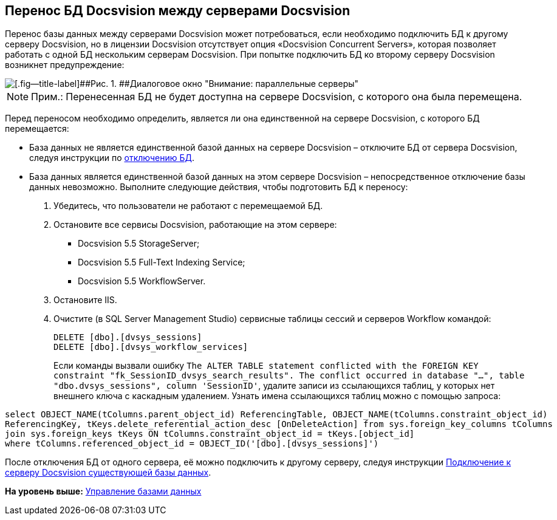 [[ariaid-title1]]
== Перенос БД Docsvision между серверами Docsvision

Перенос базы данных между серверами Docsvision может потребоваться, если необходимо подключить БД к другому серверу Docsvision, но в лицензии Docsvision отсутствует опция «Docsvision Concurrent Servers», которая позволяет работать с одной БД нескольким серверам Docsvision. При попытке подключить БД ко второму серверу Docsvision возникнет предупреждение:

image::img/Database_Wizard_Parallel_Servers.png[[.fig--title-label]##Рис. 1. ##Диалоговое окно "Внимание: параллельные серверы"]

[NOTE]
====
[.note__title]#Прим.:# Перенесенная БД не будет доступна на сервере Docsvision, с которого она была перемещена.
====

Перед переносом необходимо определить, является ли она единственной на сервере Docsvision, с которого БД перемещается:

* База данных не является единственной базой данных на сервере Docsvision – отключите БД от сервера Docsvision, следуя инструкции по xref:DetachDatabase.adoc[отключению БД].
* База данных является единственной базой данных на этом сервере Docsvision – непосредственное отключение базы данных невозможно. Выполните следующие действия, чтобы подготовить БД к переносу:
. Убедитесь, что пользователи не работают с перемещаемой БД.
. Остановите все сервисы Docsvision, работающие на этом сервере:
** Docsvision 5.5 StorageServer;
** Docsvision 5.5 Full-Text Indexing Service;
** Docsvision 5.5 WorkflowServer.
. Остановите IIS.
. Очистите (в SQL Server Management Studio) сервисные таблицы сессий и серверов Workflow командой:
+
[source,pre,codeblock]
----
DELETE [dbo].[dvsys_sessions]
DELETE [dbo].[dvsys_workflow_services]
----
+
Если команды вызвали ошибку `The ALTER TABLE statement conflicted with the                   FOREIGN KEY constraint "fk_SessionID_dvsys_search_results". The conflict occurred                   in database "...", table "dbo.dvsys_sessions", column 'SessionID'`, удалите записи из ссылающихся таблиц, у которых нет внешнего ключа с каскадным удалением. Узнать имена ссылающихся таблиц можно с помощью запроса:

[source,pre,codeblock]
----
select OBJECT_NAME(tColumns.parent_object_id) ReferencingTable, OBJECT_NAME(tColumns.constraint_object_id) 
ReferencingKey, tKeys.delete_referential_action_desc [OnDeleteAction] from sys.foreign_key_columns tColumns 
join sys.foreign_keys tKeys ON tColumns.constraint_object_id = tKeys.[object_id] 
where tColumns.referenced_object_id = OBJECT_ID('[dbo].[dvsys_sessions]') 
----

После отключения БД от одного сервера, её можно подключить к другому серверу, следуя инструкции xref:AttachDatabase.adoc[Подключение к серверу Docsvision существующей базы данных].

*На уровень выше:* xref:../topics/Database.adoc[Управление базами данных]
